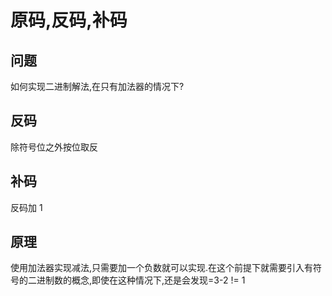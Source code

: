 * 原码,反码,补码
** 问题
如何实现二进制解法,在只有加法器的情况下?
** 反码
除符号位之外按位取反
** 补码
反码加 1
** 原理
使用加法器实现减法,只需要加一个负数就可以实现.在这个前提下就需要引入有符号的二进制数的概念,即使在这种情况下,还是会发现=3-2 != 1
